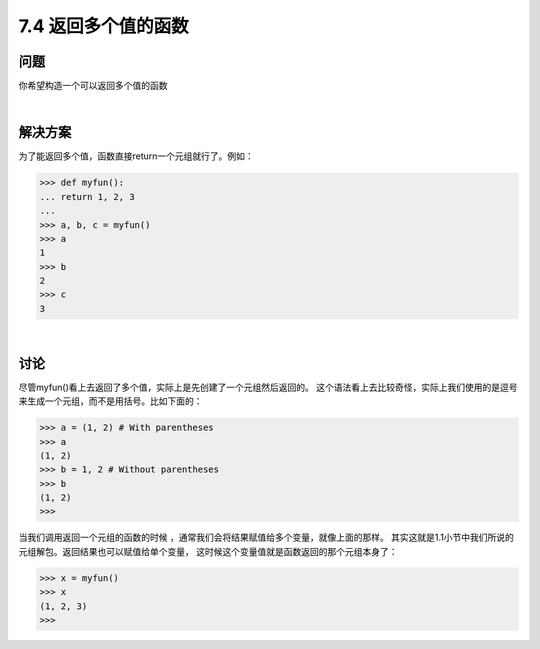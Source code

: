 ============================
7.4 返回多个值的函数
============================

----------
问题
----------
你希望构造一个可以返回多个值的函数

|

----------
解决方案
----------
为了能返回多个值，函数直接return一个元组就行了。例如：

.. code-block:: python

    >>> def myfun():
    ... return 1, 2, 3
    ...
    >>> a, b, c = myfun()
    >>> a
    1
    >>> b
    2
    >>> c
    3

|

----------
讨论
----------
尽管myfun()看上去返回了多个值，实际上是先创建了一个元组然后返回的。
这个语法看上去比较奇怪，实际上我们使用的是逗号来生成一个元组，而不是用括号。比如下面的：

.. code-block:: python

    >>> a = (1, 2) # With parentheses
    >>> a
    (1, 2)
    >>> b = 1, 2 # Without parentheses
    >>> b
    (1, 2)
    >>>

当我们调用返回一个元组的函数的时候 ，通常我们会将结果赋值给多个变量，就像上面的那样。
其实这就是1.1小节中我们所说的元组解包。返回结果也可以赋值给单个变量，
这时候这个变量值就是函数返回的那个元组本身了：

.. code-block:: python

    >>> x = myfun()
    >>> x
    (1, 2, 3)
    >>>

